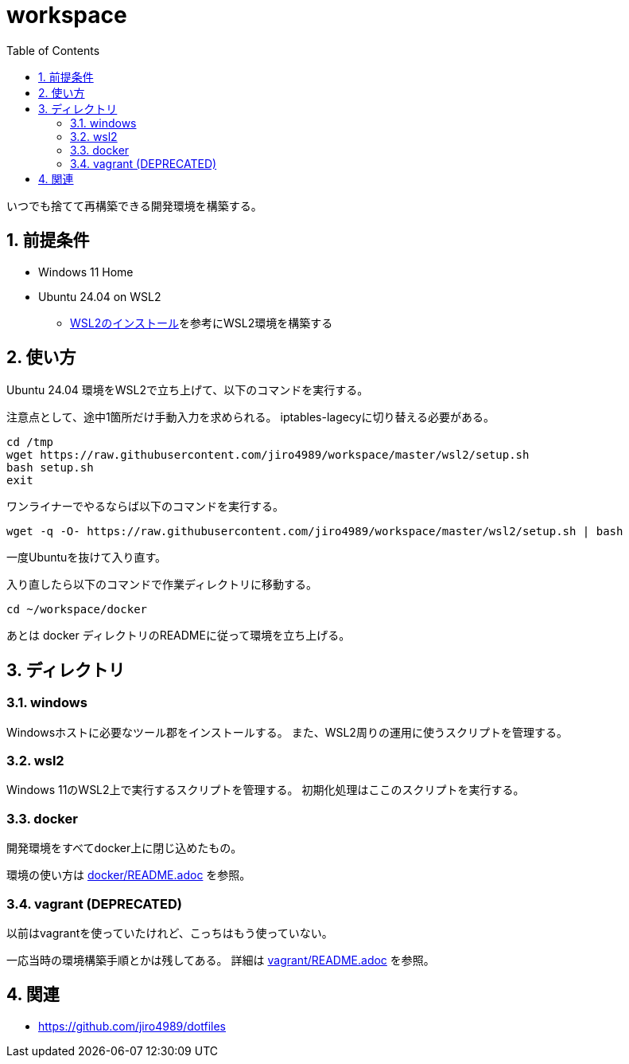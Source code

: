 = workspace
:toc: left
:sectnums:

いつでも捨てて再構築できる開発環境を構築する。

== 前提条件

* Windows 11 Home
* Ubuntu 24.04 on WSL2
** https://scrapbox.io/jiro4989/WSL2%E3%81%AE%E3%82%A4%E3%83%B3%E3%82%B9%E3%83%88%E3%83%BC%E3%83%AB[WSL2のインストール]を参考にWSL2環境を構築する

== 使い方

Ubuntu 24.04 環境をWSL2で立ち上げて、以下のコマンドを実行する。

注意点として、途中1箇所だけ手動入力を求められる。
iptables-lagecyに切り替える必要がある。

[source,bash]
----
cd /tmp
wget https://raw.githubusercontent.com/jiro4989/workspace/master/wsl2/setup.sh
bash setup.sh
exit
----

ワンライナーでやるならば以下のコマンドを実行する。

[source,bash]
----
wget -q -O- https://raw.githubusercontent.com/jiro4989/workspace/master/wsl2/setup.sh | bash
----

一度Ubuntuを抜けて入り直す。

入り直したら以下のコマンドで作業ディレクトリに移動する。

[source,bash]
----
cd ~/workspace/docker
----

あとは docker ディレクトリのREADMEに従って環境を立ち上げる。

== ディレクトリ

=== windows

Windowsホストに必要なツール郡をインストールする。
また、WSL2周りの運用に使うスクリプトを管理する。

=== wsl2

Windows 11のWSL2上で実行するスクリプトを管理する。
初期化処理はここのスクリプトを実行する。

=== docker

開発環境をすべてdocker上に閉じ込めたもの。

環境の使い方は https://github.com/jiro4989/workspace/tree/master/docker[docker/README.adoc] を参照。

=== vagrant (DEPRECATED)

以前はvagrantを使っていたけれど、こっちはもう使っていない。

一応当時の環境構築手順とかは残してある。
詳細は https://github.com/jiro4989/workspace/tree/master/vagrant[vagrant/README.adoc] を参照。

== 関連

* https://github.com/jiro4989/dotfiles

